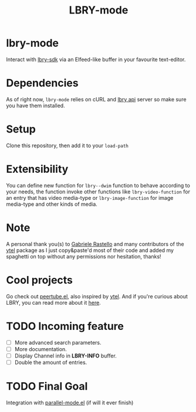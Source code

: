 #+TITLE: LBRY-mode
* lbry-mode
  Interact with [[https://github.com/lbryio/lbry-sdk][lbry-sdk]] via an Elfeed-like buffer in your favourite text-editor.
* Dependencies
  As of right now, ~lbry-mode~ relies on cURL and [[https://github.com/lbryio/lbry-sdk][lbry api]] server so make sure you have them installed.
* Setup
  Clone this repository, then add it to your ~load-path~
* Extensibility
  You can define new function for ~lbry--dwim~ function to behave according to your needs,
  the function invoke other functions like ~lbry-video-function~ for an entry that has video media-type
  or ~lbry-image-function~ for image media-type and other kinds of media.
* Note
  A personal thank you(s) to [[https://grastello.github.io/][Gabriele Rastello]] and many contributors of the [[https://github.com/gRastello/ytel][ytel]] package as I just copy&paste'd
  most of their code and added my spaghetti on top without any permissions nor hesitation, thanks!
* Cool projects
  Go check out [[https://git.sr.ht/~yoctocell/peertube][peertube.el]], also inspired by [[https://github.com/gRastello/ytel][ytel]].
  And if you're curious about LBRY, you can read more about it  [[https://lbry.tech/][here]].
* TODO Incoming feature
  - [ ] More advanced search parameters.
  - [ ] More documentation.
  - [ ] Display Channel info in *LBRY-INFO* buffer.
  - [ ] Double the amount of entries.
* TODO Final Goal
  Integration with [[https://gitlab.com/Charlie-Gordon/parallel-mode.el][parallel-mode.el]] (if will it ever finish)
